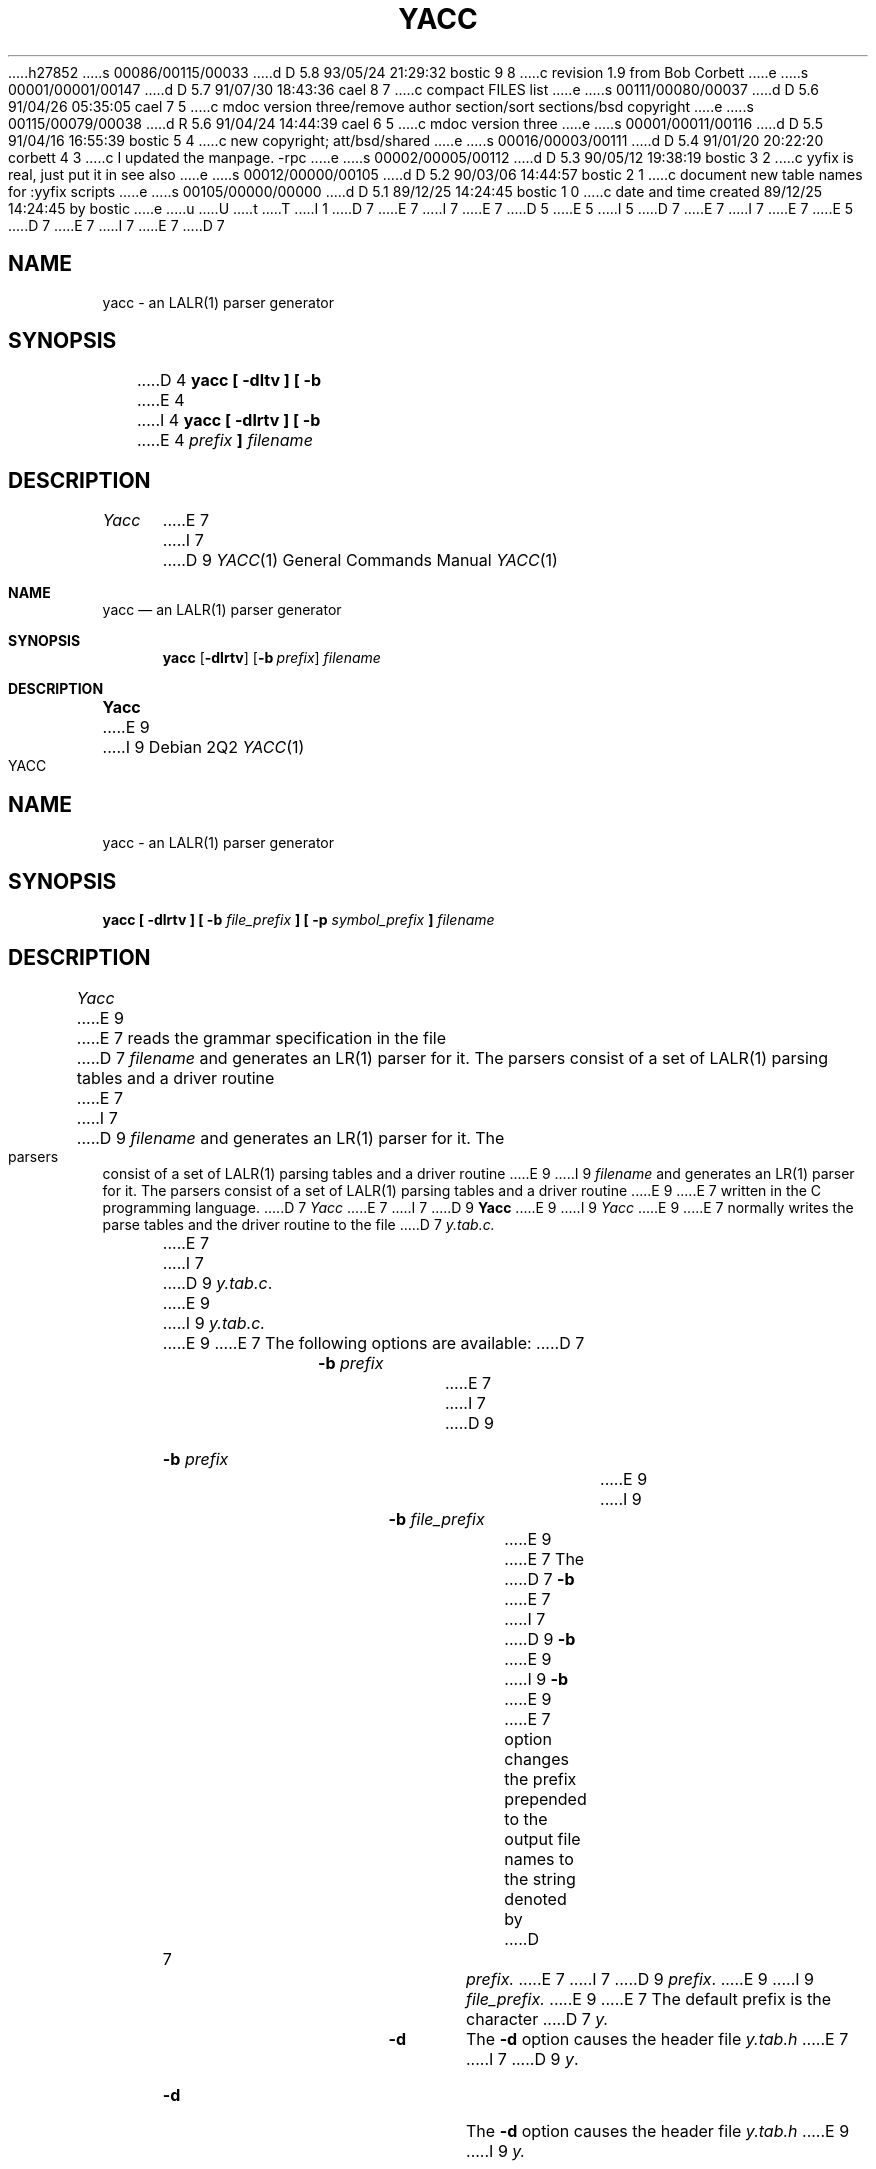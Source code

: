 h27852
s 00086/00115/00033
d D 5.8 93/05/24 21:29:32 bostic 9 8
c revision 1.9 from Bob Corbett
e
s 00001/00001/00147
d D 5.7 91/07/30 18:43:36 cael 8 7
c compact FILES list
e
s 00111/00080/00037
d D 5.6 91/04/26 05:35:05 cael 7 5
c mdoc version three/remove author section/sort sections/bsd copyright
e
s 00115/00079/00038
d R 5.6 91/04/24 14:44:39 cael 6 5
c mdoc version three
e
s 00001/00011/00116
d D 5.5 91/04/16 16:55:39 bostic 5 4
c new copyright; att/bsd/shared
e
s 00016/00003/00111
d D 5.4 91/01/20 20:22:20 corbett 4 3
c I updated the manpage.  -rpc
e
s 00002/00005/00112
d D 5.3 90/05/12 19:38:19 bostic 3 2
c yyfix is real, just put it in see also 
e
s 00012/00000/00105
d D 5.2 90/03/06 14:44:57 bostic 2 1
c document new table names for :yyfix scripts
e
s 00105/00000/00000
d D 5.1 89/12/25 14:24:45 bostic 1 0
c date and time created 89/12/25 14:24:45 by bostic
e
u
U
t
T
I 1
D 7
.\" Copyright (c) 1989 The Regents of the University of California.
E 7
I 7
.\" Copyright (c) 1989, 1990 The Regents of the University of California.
E 7
.\" All rights reserved.
.\"
.\" This code is derived from software contributed to Berkeley by
.\" Robert Paul Corbett.
.\"
D 5
.\" Redistribution and use in source and binary forms are permitted
.\" provided that the above copyright notice and this paragraph are
.\" duplicated in all such forms and that any documentation,
.\" advertising materials, and other materials related to such
.\" distribution and use acknowledge that the software was developed
.\" by the University of California, Berkeley.  The name of the
.\" University may not be used to endorse or promote products derived
.\" from this software without specific prior written permission.
.\" THIS SOFTWARE IS PROVIDED ``AS IS'' AND WITHOUT ANY EXPRESS OR
.\" IMPLIED WARRANTIES, INCLUDING, WITHOUT LIMITATION, THE IMPLIED
.\" WARRANTIES OF MERCHANTABILITY AND FITNESS FOR A PARTICULAR PURPOSE.
E 5
I 5
D 7
.\" %sccs.include.redist.man%
E 7
I 7
.\" %sccs.include.redist.roff%
E 7
E 5
.\"
D 7
.\"	%W% (Berkeley) %G%
E 7
I 7
.\"     %W% (Berkeley) %G%
E 7
.\"
D 7
.TH YACC 1 "%Q%"
.UC 7
.SH NAME
yacc \- an LALR(1) parser generator
.SH SYNOPSIS
D 4
.B yacc [ -dltv ] [ -b
E 4
I 4
.B yacc [ -dlrtv ] [ -b
E 4
.I prefix
.B ]
.I filename
.SH DESCRIPTION
.I Yacc
E 7
I 7
D 9
.Dd %Q%
.Dt YACC 1
.Os
.Sh NAME
.Nm yacc
.Nd an
.Tn LALR(1)
parser generator
.Sh SYNOPSIS
.Nm yacc
.Op Fl dlrtv
.Op Fl b Ar prefix
.Ar filename
.Sh DESCRIPTION
.Nm Yacc
E 9
I 9
.TH YACC 1 "%Q%"
.UC 6
.SH NAME
yacc \- an LALR(1) parser generator
.SH SYNOPSIS
.B yacc [ -dlrtv ] [ -b
.I file_prefix
.B ] [ -p
.I symbol_prefix
.B ]
.I filename
.SH DESCRIPTION
.I Yacc
E 9
E 7
reads the grammar specification in the file
D 7
.I filename
and generates an LR(1) parser for it.
The parsers consist of a set of LALR(1) parsing tables and a driver routine
E 7
I 7
D 9
.Ar filename
and generates an
.Tn LR(1)
parser for it.
The parsers consist of a set of
.Tn LALR(1)
parsing tables and a driver routine
E 9
I 9
.I filename
and generates an LR(1) parser for it.
The parsers consist of a set of LALR(1) parsing tables and a driver routine
E 9
E 7
written in the C programming language.
D 7
.I Yacc
E 7
I 7
D 9
.Nm Yacc
E 9
I 9
.I Yacc
E 9
E 7
normally writes the parse tables and the driver routine to the file
D 7
.IR y.tab.c.
.PP
E 7
I 7
D 9
.Pa y.tab.c .
.Pp
E 9
I 9
.IR y.tab.c.
.PP
E 9
E 7
The following options are available:
D 7
.RS
.TP
\fB-b \fIprefix\fR
E 7
I 7
D 9
.Bl -tag -width Ar
.It Fl b Ar prefix
E 9
I 9
.RS
.TP
\fB-b \fIfile_prefix\fR
E 9
E 7
The
D 7
.B -b
E 7
I 7
D 9
.Fl b
E 9
I 9
.B -b
E 9
E 7
option changes the prefix prepended to the output file names to
the string denoted by
D 7
.IR prefix.
E 7
I 7
D 9
.Ar prefix .
E 9
I 9
.IR file_prefix.
E 9
E 7
The default prefix is the character
D 7
.IR y.
.TP
.B -d
The \fB-d\fR option causes the header file
.IR y.tab.h
E 7
I 7
D 9
.Ar y .
.It Fl d
The
.Fl d
option causes the header file
.Pa y.tab.h
E 9
I 9
.IR y.
.TP
.B -d
The \fB-d\fR option causes the header file
.IR y.tab.h
E 9
E 7
to be written.
D 7
.TP
.B -l
E 7
I 7
D 9
.It Fl l
E 9
I 9
.TP
.B -l
E 9
E 7
If the
D 7
.B -l
E 7
I 7
D 9
.Fl l
E 9
I 9
.B -l
E 9
E 7
option is not specified,
D 7
.I yacc
E 7
I 7
D 9
.Nm yacc
E 7
will insert \#line directives in the generated code.
The \#line directives let the C compiler relate errors in the
E 9
I 9
.I yacc
will insert #line directives in the generated code.
The #line directives let the C compiler relate errors in the
E 9
generated code to the user's original code.
D 7
If the \fB-l\fR option is specified,
.I yacc
E 7
I 7
D 9
If the
.Fl l
option is specified,
.Nm yacc
E 7
will not insert the \#line directives.
D 4
Any \#line directives specified by the user will be retained.
E 4
I 4
\&\#line directives specified by the user will be retained.
E 4
D 7
.TP
I 4
.B -r
E 7
I 7
.It Fl r
E 9
I 9
If the \fB-l\fR option is specified,
.I yacc
will not insert the #line directives.
Any #line directives specified by the user will be retained.
.TP
\fB-p \fIsymbol_prefix\fR
E 9
E 7
The
D 7
.B -r
E 7
I 7
D 9
.Fl r
E 9
I 9
.B -p
option changes the prefix prepended to yacc-generated symbols to
the string denoted by
.IR symbol_prefix.
The default prefix is the string
.IR yy.
.TP
.B -r
The
.B -r
E 9
E 7
option causes
D 7
.I yacc
E 7
I 7
D 9
.Nm yacc
E 7
to produce separate files for code and tables.
The code file is named
D 7
.IR y.code.c,
E 7
I 7
.Pa y.code.c ,
E 9
I 9
.I yacc
to produce separate files for code and tables.  The code file
is named
.IR y.code.c,
E 9
E 7
and the tables file is named
D 7
.IR y.tab.c.
.TP
E 4
.B -t
E 7
I 7
D 9
.Pa y.tab.c .
.It Fl t
E 9
I 9
.IR y.tab.c.
.TP
.B -t
E 9
E 7
The
D 7
.B -t
E 7
I 7
D 9
.Fl t
E 9
I 9
.B -t
E 9
E 7
D 4
option will change the preprocessor directives generated by
E 4
I 4
option changes the preprocessor directives generated by
E 4
D 7
.I yacc
E 7
I 7
D 9
.Nm yacc
E 9
I 9
.I yacc
E 9
E 7
so that debugging statements will be incorporated in the compiled code.
D 7
.TP
.B -v
E 7
I 7
D 9
.It Fl v
E 9
I 9
.TP
.B -v
E 9
E 7
The
D 7
.B -v
E 7
I 7
D 9
.Fl v
E 9
I 9
.B -v
E 9
E 7
option causes a human-readable description of the generated parser to
be written to the file
D 7
.IR y.output.
.RE
.PP
If the environment variable TMPDIR is set, the string denoted by
TMPDIR will be used as the name of the directory where the temporary
E 7
I 7
D 9
.Pa y.output .
.Pp
.Sh ENVIRONMENT
The following environment variable is referenced by
.Nm yacc :
.Bl -tag -width TMPDIR
.It Ev TMPDIR
If the environment variable
.Ev TMPDIR
is set, the string denoted by
.Ev TMPDIR
will be used as the name of the directory where the temporary
E 9
I 9
.IR y.output.
.RE
.PP
If the environment variable TMPDIR is set, the string denoted by
TMPDIR will be used as the name of the directory where the temporary
E 9
E 7
files are created.
I 2
D 7
.SH TABLES
E 7
I 7
D 9
.El
.Sh TABLES
E 7
D 3
Certain programs use a script (often named ``:yyfix'') to extract tables
from
.I yacc
generated files.  
This script takes the names of the tables as its command line arguments.
E 3
The names of the tables generated by this version of
D 7
.I yacc
are ``yylhs'', ``yylen'', ``yydefred'', ``yydgoto'', ``yysindex'', 
``yyrindex'', ``yygindex'', ``yytable'', and ``yycheck''.
Two additional tables, ``yyname'' and ``yyrule'', are created if
YYDEBUG is defined and non-zero.
E 2
.SH FILES
I 4
.IR y.code.c
.br
E 4
.IR y.tab.c
.br
.IR y.tab.h
.br
.IR y.output
.br
.IR /tmp/yacc.aXXXXXX
.br
.IR /tmp/yacc.tXXXXXX
.br
.IR /tmp/yacc.uXXXXXX
I 3
.SH "SEE ALSO"
yyfix(1)
E 3
.SH DIAGNOSTICS
E 7
I 7
.Nm yacc
are
.Dq yylhs ,
.Dq yylen ,
.Dq yydefred ,
.Dq yydgoto ,
.Dq yysindex ,
.Dq yyrindex ,
.Dq yygindex ,
.Dq yytable ,
and
.Dq yycheck .
Two additional tables,
.Dq yyname
and
.Dq yyrule ,
are created if
.Dv YYDEBUG
is defined and non-zero.
.Sh FILES
D 8
.Bl -tag -width /tmp/yacc.uXXXXXXXX
E 8
I 8
.Bl -tag -width /tmp/yacc.uXXXXXXXX -compact
E 8
.It Pa y.code.c
.It Pa y.tab.c
.It Pa y.tab.h
.It Pa y.output
.It Pa /tmp/yacc.aXXXXXX
.It Pa /tmp/yacc.tXXXXXX
.It Pa /tmp/yacc.uXXXXXX
.El
.Sh DIAGNOSTICS
E 9
I 9
.SH FILES
.IR y.code.c
.br
.IR y.tab.c
.br
.IR y.tab.h
.br
.IR y.output
.br
.IR /tmp/yacc.aXXXXXX
.br
.IR /tmp/yacc.tXXXXXX
.br
.IR /tmp/yacc.uXXXXXX
.SH DIAGNOSTICS
E 9
E 7
If there are rules that are never reduced, the number of such rules is
D 7
reported on standard error.
If there are any LALR(1) conflicts, the number of conflicts is reported
on standard error.
E 7
I 7
D 9
written to the standard error.
If there are any
.Tn LALR(1)
conflicts, the number of conflicts is also written
to the standard error.
.Sh SEE ALSO
.Xr yyfix 1
.Sh STANDARDS
The
.Nm yacc
utility conforms to
.St -p1003.2 .
E 9
I 9
reported on standard error.
If there are any LALR(1) conflicts, the number of conflicts is reported
on standard error.
E 9
E 7
E 1

